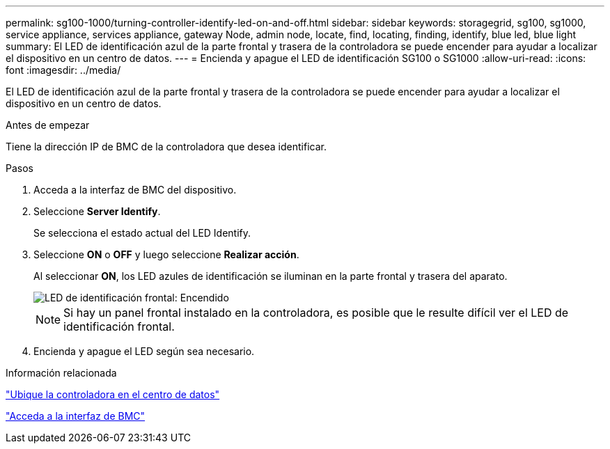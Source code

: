 ---
permalink: sg100-1000/turning-controller-identify-led-on-and-off.html 
sidebar: sidebar 
keywords: storagegrid, sg100, sg1000, service appliance, services appliance, gateway Node, admin node, locate, find, locating, finding, identify, blue led, blue light 
summary: El LED de identificación azul de la parte frontal y trasera de la controladora se puede encender para ayudar a localizar el dispositivo en un centro de datos. 
---
= Encienda y apague el LED de identificación SG100 o SG1000
:allow-uri-read: 
:icons: font
:imagesdir: ../media/


[role="lead"]
El LED de identificación azul de la parte frontal y trasera de la controladora se puede encender para ayudar a localizar el dispositivo en un centro de datos.

.Antes de empezar
Tiene la dirección IP de BMC de la controladora que desea identificar.

.Pasos
. Acceda a la interfaz de BMC del dispositivo.
. Seleccione *Server Identify*.
+
Se selecciona el estado actual del LED Identify.

. Seleccione *ON* o *OFF* y luego seleccione *Realizar acción*.
+
Al seleccionar *ON*, los LED azules de identificación se iluminan en la parte frontal y trasera del aparato.

+
image::../media/sg6060_front_panel_service_led_on.jpg[LED de identificación frontal: Encendido]

+

NOTE: Si hay un panel frontal instalado en la controladora, es posible que le resulte difícil ver el LED de identificación frontal.

. Encienda y apague el LED según sea necesario.


.Información relacionada
link:locating-controller-in-data-center.html["Ubique la controladora en el centro de datos"]

link:../installconfig/accessing-bmc-interface.html["Acceda a la interfaz de BMC"]
